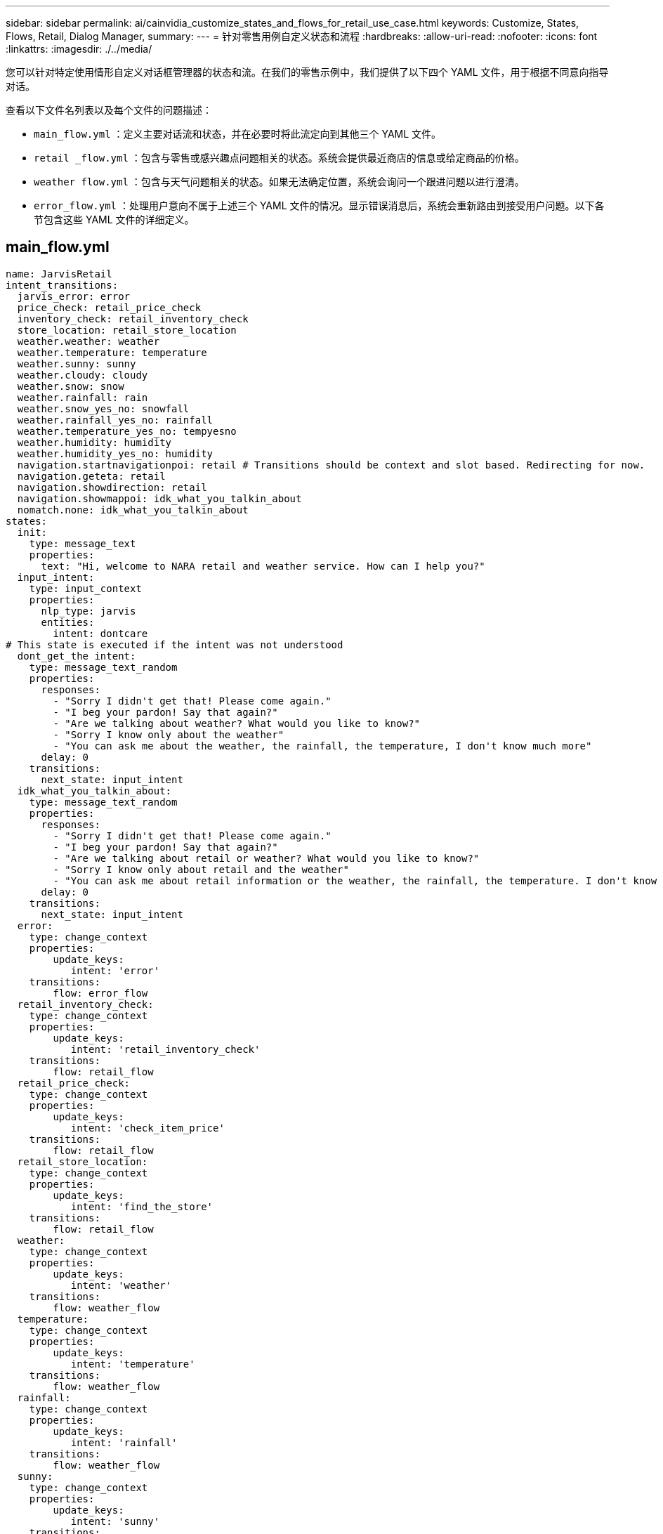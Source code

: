 ---
sidebar: sidebar 
permalink: ai/cainvidia_customize_states_and_flows_for_retail_use_case.html 
keywords: Customize, States, Flows, Retail, Dialog Manager, 
summary:  
---
= 针对零售用例自定义状态和流程
:hardbreaks:
:allow-uri-read: 
:nofooter: 
:icons: font
:linkattrs: 
:imagesdir: ./../media/


[role="lead"]
您可以针对特定使用情形自定义对话框管理器的状态和流。在我们的零售示例中，我们提供了以下四个 YAML 文件，用于根据不同意向指导对话。

查看以下文件名列表以及每个文件的问题描述：

* `main_flow.yml` ：定义主要对话流和状态，并在必要时将此流定向到其他三个 YAML 文件。
* `retail _flow.yml` ：包含与零售或感兴趣点问题相关的状态。系统会提供最近商店的信息或给定商品的价格。
* `weather flow.yml` ：包含与天气问题相关的状态。如果无法确定位置，系统会询问一个跟进问题以进行澄清。
* `error_flow.yml` ：处理用户意向不属于上述三个 YAML 文件的情况。显示错误消息后，系统会重新路由到接受用户问题。以下各节包含这些 YAML 文件的详细定义。




== main_flow.yml

....
name: JarvisRetail
intent_transitions:
  jarvis_error: error
  price_check: retail_price_check
  inventory_check: retail_inventory_check
  store_location: retail_store_location
  weather.weather: weather
  weather.temperature: temperature
  weather.sunny: sunny
  weather.cloudy: cloudy
  weather.snow: snow
  weather.rainfall: rain
  weather.snow_yes_no: snowfall
  weather.rainfall_yes_no: rainfall
  weather.temperature_yes_no: tempyesno
  weather.humidity: humidity
  weather.humidity_yes_no: humidity
  navigation.startnavigationpoi: retail # Transitions should be context and slot based. Redirecting for now.
  navigation.geteta: retail
  navigation.showdirection: retail
  navigation.showmappoi: idk_what_you_talkin_about
  nomatch.none: idk_what_you_talkin_about
states:
  init:
    type: message_text
    properties:
      text: "Hi, welcome to NARA retail and weather service. How can I help you?"
  input_intent:
    type: input_context
    properties:
      nlp_type: jarvis
      entities:
        intent: dontcare
# This state is executed if the intent was not understood
  dont_get_the intent:
    type: message_text_random
    properties:
      responses:
        - "Sorry I didn't get that! Please come again."
        - "I beg your pardon! Say that again?"
        - "Are we talking about weather? What would you like to know?"
        - "Sorry I know only about the weather"
        - "You can ask me about the weather, the rainfall, the temperature, I don't know much more"
      delay: 0
    transitions:
      next_state: input_intent
  idk_what_you_talkin_about:
    type: message_text_random
    properties:
      responses:
        - "Sorry I didn't get that! Please come again."
        - "I beg your pardon! Say that again?"
        - "Are we talking about retail or weather? What would you like to know?"
        - "Sorry I know only about retail and the weather"
        - "You can ask me about retail information or the weather, the rainfall, the temperature. I don't know much more."
      delay: 0
    transitions:
      next_state: input_intent
  error:
    type: change_context
    properties:
        update_keys:
           intent: 'error'
    transitions:
        flow: error_flow
  retail_inventory_check:
    type: change_context
    properties:
        update_keys:
           intent: 'retail_inventory_check'
    transitions:
        flow: retail_flow
  retail_price_check:
    type: change_context
    properties:
        update_keys:
           intent: 'check_item_price'
    transitions:
        flow: retail_flow
  retail_store_location:
    type: change_context
    properties:
        update_keys:
           intent: 'find_the_store'
    transitions:
        flow: retail_flow
  weather:
    type: change_context
    properties:
        update_keys:
           intent: 'weather'
    transitions:
        flow: weather_flow
  temperature:
    type: change_context
    properties:
        update_keys:
           intent: 'temperature'
    transitions:
        flow: weather_flow
  rainfall:
    type: change_context
    properties:
        update_keys:
           intent: 'rainfall'
    transitions:
        flow: weather_flow
  sunny:
    type: change_context
    properties:
        update_keys:
           intent: 'sunny'
    transitions:
        flow: weather_flow
  cloudy:
    type: change_context
    properties:
        update_keys:
           intent: 'cloudy'
    transitions:
        flow: weather_flow
  snow:
    type: change_context
    properties:
        update_keys:
           intent: 'snow'
    transitions:
        flow: weather_flow
  rain:
    type: change_context
    properties:
        update_keys:
           intent: 'rain'
    transitions:
        flow: weather_flow
  snowfall:
      type: change_context
      properties:
          update_keys:
             intent: 'snowfall'
      transitions:
          flow: weather_flow
  tempyesno:
      type: change_context
      properties:
          update_keys:
             intent: 'tempyesno'
      transitions:
          flow: weather_flow
  humidity:
      type: change_context
      properties:
          update_keys:
             intent: 'humidity'
      transitions:
          flow: weather_flow
  end_state:
    type: reset
    transitions:
      next_state: init
....


== Retail ， flow.yml

....
name: retail_flow
states:
  store_location:
    type: conditional_exists
    properties:
      key: '{{location}}'
    transitions:
      exists: retail_state
      notexists: ask_retail_location
  retail_state:
    type: Retail
    properties:
    transitions:
      next_state: output_retail
  output_retail:
      type: message_text
      properties:
        text: '{{retail_status}}'
      transitions:
        next_state: input_intent
  ask_retail_location:
    type: message_text
    properties:
      text: "For which location? I can find the closest store near you."
    transitions:
      next_state: input_retail_location
  input_retail_location:
    type: input_user
    properties:
      nlp_type: jarvis
      entities:
        slot: location
      require_match: true
    transitions:
      match: retail_state
      notmatch: check_retail_jarvis_error
  output_retail_acknowledge:
    type: message_text_random
    properties:
      responses:
        - 'ok in {{location}}'
        - 'the store in {{location}}'
        - 'I always wanted to shop in {{location}}'
      delay: 0
    transitions:
      next_state: retail_state
  output_retail_notlocation:
    type: message_text
    properties:
      text: "I did not understand the location. Can you please repeat?"
    transitions:
      next_state: input_intent
  check_rerail_jarvis_error:
    type: conditional_exists
    properties:
      key: '{{jarvis_error}}'
    transitions:
      exists: show_retail_jarvis_api_error
      notexists: output_retail_notlocation
  show_retail_jarvis_api_error:
    type: message_text
    properties:
      text: "I am having troubled understanding right now. Come again on that?"
    transitions:
      next_state: input_intent
....


== weather flow.yml

....
name: weather_flow
states:
  check_weather_location:
    type: conditional_exists
    properties:
      key: '{{location}}'
    transitions:
      exists: weather_state
      notexists: ask_weather_location
  weather_state:
    type: Weather
    properties:
    transitions:
      next_state: output_weather
  output_weather:
      type: message_text
      properties:
        text: '{{weather_status}}'
      transitions:
        next_state: input_intent
  ask_weather_location:
    type: message_text
    properties:
      text: "For which location?"
    transitions:
      next_state: input_weather_location
  input_weather_location:
    type: input_user
    properties:
      nlp_type: jarvis
      entities:
        slot: location
      require_match: true
    transitions:
      match: weather_state
      notmatch: check_jarvis_error
  output_weather_acknowledge:
    type: message_text_random
    properties:
      responses:
        - 'ok in {{location}}'
        - 'the weather in {{location}}'
        - 'I always wanted to go in {{location}}'
      delay: 0
    transitions:
      next_state: weather_state
  output_weather_notlocation:
    type: message_text
    properties:
      text: "I did not understand the location, can you please repeat?"
    transitions:
      next_state: input_intent
  check_jarvis_error:
    type: conditional_exists
    properties:
      key: '{{jarvis_error}}'
    transitions:
      exists: show_jarvis_api_error
      notexists: output_weather_notlocation
  show_jarvis_api_error:
    type: message_text
    properties:
      text: "I am having troubled understanding right now. Come again on that, else check jarvis services?"
    transitions:
      next_state: input_intent
....


== error_flow.yml

....
name: error_flow
states:
  error_state:
    type: message_text_random
    properties:
      responses:
        - "Sorry I didn't get that!"
        - "Are we talking about retail or weather? What would you like to know?"
        - "Sorry I know only about retail information or the weather"
        - "You can ask me about retail information or the weather, the rainfall, the temperature. I don't know much more"
        - "Let's talk about retail or the weather!"
      delay: 0
    transitions:
      next_state: input_intent
....